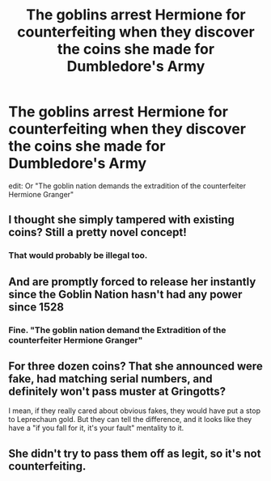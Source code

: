 #+TITLE: The goblins arrest Hermione for counterfeiting when they discover the coins she made for Dumbledore's Army

* The goblins arrest Hermione for counterfeiting when they discover the coins she made for Dumbledore's Army
:PROPERTIES:
:Author: WantDiscussion
:Score: 16
:DateUnix: 1591179716.0
:DateShort: 2020-Jun-03
:FlairText: Prompt
:END:
edit: Or "The goblin nation demands the extradition of the counterfeiter Hermione Granger"


** I thought she simply tampered with existing coins? Still a pretty novel concept!
:PROPERTIES:
:Score: 6
:DateUnix: 1591190811.0
:DateShort: 2020-Jun-03
:END:

*** That would probably be illegal too.
:PROPERTIES:
:Author: WantDiscussion
:Score: 4
:DateUnix: 1591207403.0
:DateShort: 2020-Jun-03
:END:


** And are promptly forced to release her instantly since the Goblin Nation hasn't had any power since 1528
:PROPERTIES:
:Author: Bleepbloopbotz2
:Score: 6
:DateUnix: 1591192845.0
:DateShort: 2020-Jun-03
:END:

*** Fine. "The goblin nation demand the Extradition of the counterfeiter Hermione Granger"
:PROPERTIES:
:Author: WantDiscussion
:Score: 6
:DateUnix: 1591207518.0
:DateShort: 2020-Jun-03
:END:


** For three dozen coins? That she announced were fake, had matching serial numbers, and definitely won't pass muster at Gringotts?

I mean, if they really cared about obvious fakes, they would have put a stop to Leprechaun gold. But they can tell the difference, and it looks like they have a "if you fall for it, it's your fault" mentality to it.
:PROPERTIES:
:Author: Nyanmaru_San
:Score: 3
:DateUnix: 1591214854.0
:DateShort: 2020-Jun-04
:END:


** She didn't try to pass them off as legit, so it's not counterfeiting.
:PROPERTIES:
:Author: SugondeseAmbassador
:Score: 1
:DateUnix: 1603355068.0
:DateShort: 2020-Oct-22
:END:
